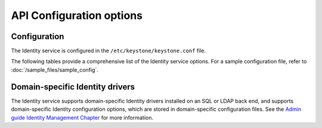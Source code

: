 =========================
API Configuration options
=========================

Configuration
~~~~~~~~~~~~~

The Identity service is configured in the ``/etc/keystone/keystone.conf`` file.

The following tables provide a comprehensive list of the Identity
service options. For a sample configuration file, refer to
:doc:`/sample_files/sample_config`.

.. show-options::
   :config-file: config-generator/keystone.conf

Domain-specific Identity drivers
~~~~~~~~~~~~~~~~~~~~~~~~~~~~~~~~

The Identity service supports domain-specific Identity drivers
installed on an SQL or LDAP back end, and supports domain-specific
Identity configuration options, which are stored in domain-specific
configuration files. See the
`Admin guide Identity Management Chapter
<https://docs.openstack.org/admin-guide/identity-domain-specific-config.html>`_
for more information.
